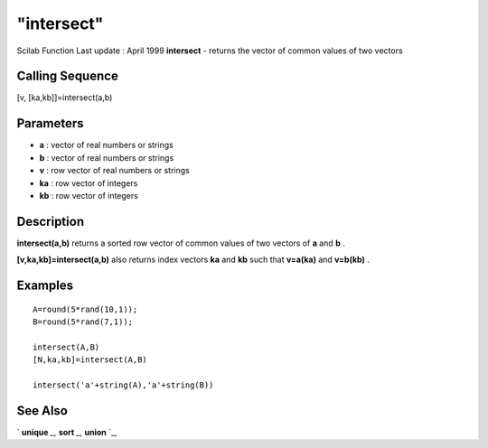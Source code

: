 ====
"intersect"
====

Scilab Function Last update : April 1999
**intersect** - returns the vector of common values of two vectors



Calling Sequence
~~~~~~~~~~~~~~~~

[v, [ka,kb]]=intersect(a,b)





Parameters
~~~~~~~~~~


+ **a** : vector of real numbers or strings
+ **b** : vector of real numbers or strings
+ **v** : row vector of real numbers or strings
+ **ka** : row vector of integers
+ **kb** : row vector of integers




Description
~~~~~~~~~~~

**intersect(a,b)** returns a sorted row vector of common values of two
vectors of **a** and **b** .

**[v,ka,kb]=intersect(a,b)** also returns index vectors **ka** and
**kb** such that **v=a(ka)** and **v=b(kb)** .



Examples
~~~~~~~~


::

    
    
    A=round(5*rand(10,1));
    B=round(5*rand(7,1));
    
    intersect(A,B)
    [N,ka,kb]=intersect(A,B)
    
    intersect('a'+string(A),'a'+string(B))
    
     
      




See Also
~~~~~~~~

` **unique** `_,` **sort** `_,` **union** `_,

.. _
      : ://./elementary/unique.htm
.. _
      : ://./elementary/sort.htm
.. _
      : ://./elementary/union.htm


